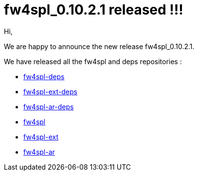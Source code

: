 = fw4spl_0.10.2.1 released !!! =

Hi,

We are happy to announce the new release fw4spl_0.10.2.1.

We have released all the fw4spl and deps repositories :

 * https://github.com/fw4spl-org/fw4spl-deps/releases/tag/fw4spl_0.10.2.1[fw4spl-deps]
 * https://github.com/fw4spl-org/fw4spl-ext-deps/releases/tag/fw4spl_0.10.2.1[fw4spl-ext-deps]
 * https://github.com/fw4spl-org/fw4spl-ar-deps/releases/tag/fw4spl_0.10.2.1[fw4spl-ar-deps]
 * https://github.com/fw4spl-org/fw4spl/releases/tag/fw4spl_0.10.2.1[fw4spl]
 * https://github.com/fw4spl-org/fw4spl-ext/releases/tag/fw4spl_0.10.2.1[fw4spl-ext]
 * https://github.com/fw4spl-org/fw4spl-ar/releases/tag/fw4spl_0.10.2.1[fw4spl-ar]
 

 
